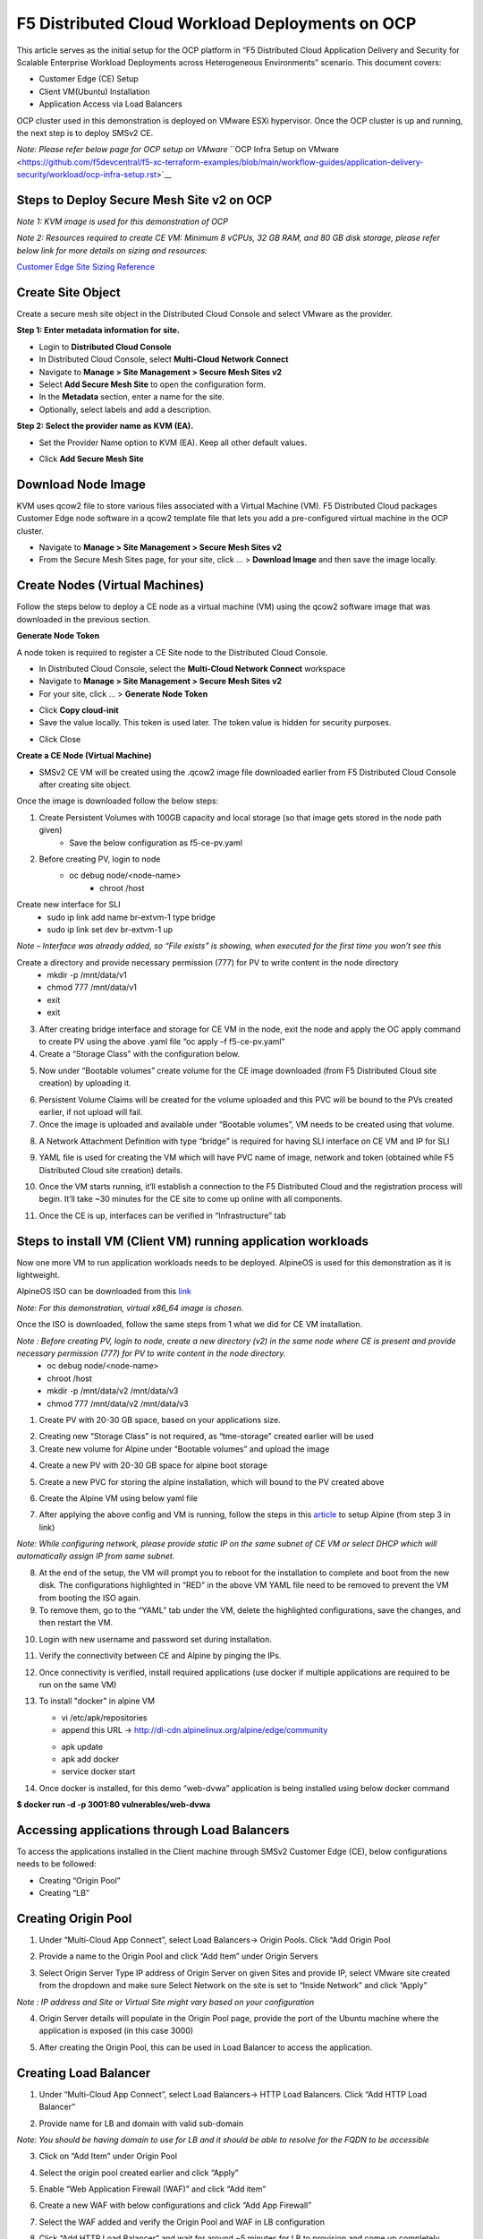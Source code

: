 F5 Distributed Cloud Workload Deployments on OCP
#########################################################
This article serves as the initial setup for the OCP platform in “F5 Distributed Cloud Application Delivery and Security for Scalable Enterprise Workload Deployments across Heterogeneous Environments” scenario. This document covers:

- Customer Edge (CE) Setup
- Client VM(Ubuntu) Installation
- Application Access via Load Balancers

OCP cluster used in this demonstration is deployed on VMware ESXi hypervisor. Once the OCP cluster is up and running, the next step is to deploy SMSv2 CE.

*Note: Please refer below page for OCP setup on VMware*
``OCP Infra Setup on VMware <https://github.com/f5devcentral/f5-xc-terraform-examples/blob/main/workflow-guides/application-delivery-security/workload/ocp-infra-setup.rst>`__

Steps to Deploy Secure Mesh Site v2 on OCP
--------------
*Note 1: KVM image is used for this demonstration of OCP*

*Note 2: Resources required to create CE VM: Minimum 8 vCPUs, 32 GB RAM, and 80 GB disk storage, please refer below link for more details on sizing and resources:*

`Customer Edge Site Sizing Reference <https://docs.cloud.f5.com/docs-v2/multi-cloud-network-connect/reference/ce-site-size-ref>`__

Create Site Object
--------------
Create a secure mesh site object in the Distributed Cloud Console and select VMware as the provider.

**Step 1: Enter metadata information for site.**

- Login to **Distributed Cloud Console**
- In Distributed Cloud Console, select **Multi-Cloud Network Connect**
- Navigate to **Manage > Site Management > Secure Mesh Sites v2**
- Select **Add Secure Mesh Site** to open the configuration form.
- In the **Metadata** section, enter a name for the site.
- Optionally, select labels and add a description.

**Step 2: Select the provider name as KVM (EA).**

- Set the Provider Name option to KVM (EA). Keep all other default values.

.. image:: ./assets/assets-ocp/1.png

- Click **Add Secure Mesh Site**

Download Node Image
--------------

KVM uses qcow2 file to store various files associated with a Virtual Machine (VM). F5 Distributed Cloud packages Customer Edge node software in a qcow2 template file that lets you add a pre-configured virtual machine in the OCP cluster.

- Navigate to **Manage > Site Management > Secure Mesh Sites v2**

- From the Secure Mesh Sites page, for your site, click ... > **Download Image** and then save the image locally.

.. image:: ./assets/assets-ocp/2.png

Create Nodes (Virtual Machines)
--------------
Follow the steps below to deploy a CE node as a virtual machine (VM) using the qcow2 software image that was downloaded in the previous section.

**Generate Node Token**

A node token is required to register a CE Site node to the Distributed Cloud Console.

- In Distributed Cloud Console, select the **Multi-Cloud Network Connect** workspace
- Navigate to **Manage > Site Management > Secure Mesh Sites v2**
- For your site, click ... > **Generate Node Token**
.. image:: ./assets/assets-ocp/3.png

- Click **Copy cloud-init**

- Save the value locally. This token is used later. The token value is hidden for security purposes.
.. image:: ./assets/assets-ocp/4.png

- Click Close

**Create a CE Node (Virtual Machine)**

- SMSv2 CE VM will be created using the .qcow2 image file downloaded earlier from F5 Distributed Cloud Console after creating site object.

Once the image is downloaded follow the below steps:

1. Create Persistent Volumes with 100GB capacity and local storage (so that image gets stored in the node path given)
	- Save the below configuration as f5-ce-pv.yaml

.. code-block:: python
   :caption: this.py
   :name: this-py

    apiVersion: v1
    kind: PersistentVolume
    metadata:
      name: f5-xc-sms-pv1
    spec:
      capacity:
        storage: 100Gi
      accessModes:
        - ReadWriteOnce
      persistentVolumeReclaimPolicy: Retain
      storageClassName: tme-storage
      local:
        path: /mnt/data/v1  # Change this to your actual local storage path
      nodeAffinity:
        required:
          nodeSelectorTerms:
            - matchExpressions:
                - key: kubernetes.io/hostname
                  operator: In
                  values:
                    - aa-bb-cc-dd-ee-01  # The node you want to use
      volumeMode: Filesystem

    ---

    apiVersion: v1
    kind: PersistentVolume
    metadata:
      name: f5-xc-sms-pv2
    spec:
      capacity:
        storage: 100Gi
      accessModes:
        - ReadWriteOnce
      persistentVolumeReclaimPolicy: Retain
      storageClassName: tme-storage
      local:
        path: /mnt/data/v1  # Change this to your actual local storage path
      nodeAffinity:
        required:
          nodeSelectorTerms:
            - matchExpressions:
                - key: kubernetes.io/hostname
                  operator: In
                  values:
                    - aa-bb-cc-dd-ee-01  # The node you want to use
      volumeMode: Filesystem

2. Before creating PV, login to node
    - oc debug node/<node-name>
	- chroot /host

Create new interface for SLI
	- sudo ip link add name br-extvm-1 type bridge
	- sudo ip link set dev br-extvm-1 up

*Note – Interface was already added, so “File exists” is showing, when executed for the first time you won’t see this*

.. image:: ./assets/assets-ocp/5.png

Create a directory and provide necessary permission (777) for PV to write content in the node directory
	- mkdir -p /mnt/data/v1
	- chmod 777 /mnt/data/v1
	- exit
	- exit

3. After creating bridge interface and storage for CE VM in the node, exit the node and apply the OC apply command to create PV using the above .yaml file “oc apply –f f5-ce-pv.yaml”

4. Create a “Storage Class” with the configuration below.

.. image:: ./assets/assets-ocp/6.png

5. Now under “Bootable volumes” create volume for the CE image downloaded (from F5 Distributed Cloud site creation) by uploading it.

.. image:: ./assets/assets-ocp/7.png

.. image:: ./assets/assets-ocp/8.png

6. Persistent Volume Claims will be created for the volume uploaded and this PVC will be bound to the PVs created earlier, if not upload will fail.

7. Once the image is uploaded and available under “Bootable volumes”, VM needs to be created using that volume.

.. image:: ./assets/assets-ocp/9.png

8. A Network Attachment Definition with type “bridge” is required for having SLI interface on CE VM and IP for SLI

.. code-block:: python
   :caption: this.py
   :name: this-py
    apiVersion: "k8s.cni.cncf.io/v1"
    kind: NetworkAttachmentDefinition
    metadata:
      name: br-extvm-net-1
      namespace: default
    spec:
      config: '{
        "cniVersion": "0.3.1",
        "type": "bridge",
        "bridge": "br-extvm-1",
        "ipam": {
      "type": "whereabouts",
      "range": "192.168.200.100/24",
      "gateway": "192.168.200.1"
    }
      }'

9. YAML file is used for creating the VM which will have PVC name of image, network and token (obtained while F5 Distributed Cloud site creation) details.

.. code-block:: python
   :caption: this.py
   :name: this-py
    apiVersion: kubevirt.io/v1
    kind: VirtualMachine
    metadata:
      name: xc-ce-ocp-vm
      namespace: default
    spec:
      runStrategy: Always
      template:
        metadata:
          labels:
            kubevirt.io/domain: xc-ce-ocp-vm
          annotations:
            k8s.v1.cni.cncf.io/networks: |
              [
                {
                  "name": "br-extvm-net-1",
                  "interface": "br-extvm-net-1",
                  "ips": ["192.168.200.103/24"]
                }
              ]
        spec:
          nodeSelector:
            kubernetes.io/hostname: aa-bb-cc-dd-ee-01
          domain:
            memory:
              guest: 16Gi
            cpu:
              cores: 8
            devices:
              disks:
                - name: rootdisk
                  disk:
                    bus: virtio
                - name: cloudinitdisk
                  disk:
                    bus: virtio
              interfaces:
                - name: default
                  masquerade: {}
                - name: br-extvm-net-1        # MUST match annotation.interface and networks.name
                  bridge: {}
            machine:
              type: pc-q35-rhel9.6.0
          volumes:
            - name: rootdisk
              persistentVolumeClaim:
                claimName: xc-ce-volume
            - name: cloudinitdisk
              cloudInitNoCloud:
                userData: |
                  #cloud-config
                  write_files:
                    - path: /etc/vpm/user_data
                      permissions: 644
                      owner: root
                      content: |
                        token: <your token>
                        #slo_ip: Un-comment and set Static IP/mask for SLO if needed.
                        #slo_gateway: Un-comment and set default gateway for SLO when static IP is  needed.
          networks:
            - name: default
              pod: {}
            - name: br-extvm-net-1          # MUST match interfaces.name and annotation.interface
              multus:
                networkName: default/br-extvm-net-1

10. Once the VM starts running, it’ll establish a connection to the F5 Distributed Cloud and the registration process will begin. It’ll take ~30 minutes for the CE site to come up online with all components.

.. image:: ./assets/assets-ocp/10a.png

11. Once the CE is up, interfaces can be verified in “Infrastructure” tab

.. image:: ./assets/assets-ocp/10.png

Steps to install VM (Client VM) running application workloads
--------------
Now one more VM to run application workloads needs to be deployed. AlpineOS is used for this demonstration as it is lightweight.

AlpineOS ISO can be downloaded from this `link <https://alpinelinux.org/downloads/>`__

*Note: For this demonstration, virtual x86_64 image is chosen.*

Once the ISO is downloaded, follow the same steps from 1 what we did for CE VM installation.

*Note : Before creating PV, login to node, create a new directory (v2) in the same node where CE is present and provide necessary permission (777) for PV to write content in the node directory.*
    - oc debug node/<node-name>
    - chroot /host
    - mkdir -p /mnt/data/v2 /mnt/data/v3
    - chmod 777 /mnt/data/v2 /mnt/data/v3

1. Create PV with 20-30 GB space, based on your applications size.

.. code-block:: python
   :caption: this.py
   :name: this-py
    apiVersion: v1
    kind: PersistentVolume
    metadata:
      name: f5-xc-sms-pv3
    spec:
      capacity:
        storage: 20Gi
      accessModes:
        - ReadWriteOnce
      persistentVolumeReclaimPolicy: Retain
      storageClassName: tme-storage
      local:
        path: /mnt/data/v2  # Change this to your actual local storage path
      nodeAffinity:
        required:
          nodeSelectorTerms:
            - matchExpressions:
                - key: kubernetes.io/hostname
                  operator: In
                  values:
                    - aa-bb-cc-dd-ee-01  # The node you want to use
      volumeMode: Filesystem
    ---
    apiVersion: v1
    kind: PersistentVolume
    metadata:
      name: f5-xc-sms-pv4
    spec:
      capacity:
        storage: 20Gi
      accessModes:
        - ReadWriteOnce
      persistentVolumeReclaimPolicy: Retain
      storageClassName: tme-storage
      local:
        path: /mnt/data/v2  # Change this to your actual local storage path
      nodeAffinity:
        required:
          nodeSelectorTerms:
            - matchExpressions:
                - key: kubernetes.io/hostname
                  operator: In
                  values:
                    - aa-bb-cc-dd-ee-01  # The node you want to use
      volumeMode: Filesystem

2. Creating new “Storage Class” is not required, as “tme-storage” created earlier will be used

3. Create new volume for Alpine under “Bootable volumes” and upload the image

.. image:: ./assets/assets-ocp/11.png

4. Create a new PV with 20-30 GB space for alpine boot storage

.. code-block:: python
   :caption: this.py
   :name: this-py
    apiVersion: v1
    kind: PersistentVolume
    metadata:
      name: f5-xc-sms-pv5
    spec:
      capacity:
        storage: 20Gi
      accessModes:
        - ReadWriteOnce
      persistentVolumeReclaimPolicy: Retain
      storageClassName: tme-storage
      local:
        path: /mnt/data/v3  # Change this to your actual local storage path
      nodeAffinity:
        required:
          nodeSelectorTerms:
            - matchExpressions:
                - key: kubernetes.io/hostname
                  operator: In
                  values:
                    - aa-bb-cc-dd-ee-01  # The node you want to use
      volumeMode: Filesystem

5. Create a new PVC for storing the alpine installation, which will bound to the PV created above

.. code-block:: python
   :caption: this.py
   :name: this-py
    apiVersion: v1
    kind: PersistentVolumeClaim
    metadata:
      name: alpine-install-pvc  # New PVC name
      namespace: default
    spec:
      accessModes:
        - ReadWriteOnce
      resources:
        requests:
          storage: 20Gi
      storageClassName: tme-storage
      volumeMode: Filesystem

6. Create the Alpine VM using below yaml file

.. code-block:: python
   :caption: this.py
   :name: this-py
    apiVersion: kubevirt.io/v1
    kind: VirtualMachine
    metadata:
      name: alpine-vm1
      namespace: default
    spec:
      runStrategy: Always
      template:
        metadata:
          labels:
            kubevirt.io/domain: alpine-vm1
          annotations:
            k8s.v1.cni.cncf.io/networks: |
              [
                {
                  "name": "br-extvm-net-1",
                  "interface": "br-extvm-net-1",
                  "ips": ["192.168.200.103/24"]
                }
              ]
        spec:
          nodeSelector:
            kubernetes.io/hostname: aa-bb-cc-dd-ee-01
          domain:
            cpu:
              cores: 2
            memory:
              guest: 4Gi
            devices:
              interfaces:
                - name: default
                  masquerade: {}
                - name: br-extvm-net-1        # MUST match annotation.interface and networks.name
                  bridge: {}
              disks:
                - name: rootdisk
                  disk:
                    bus: virtio
                - name: install-disk    # New disk for installation
                  disk:
                    bus: virtio
            machine:
              type: q35
          volumes:
            - name: rootdisk
              persistentVolumeClaim:
                claimName: alpine-volume
            - name: install-disk
              persistentVolumeClaim:
                claimName: alpine-install-pvc   # New PVC for installation disk
          networks:
            - name: default
              pod: {}
            - name: br-extvm-net-1          # MUST match interfaces.name and annotation.interface
              multus:
                networkName: default/br-extvm-net-1

7. After applying the above config and VM is running, follow the steps in this `article <https://itsfoss.com/alpine-linux-virtualbox/>`_ to setup Alpine (from step 3 in link)

*Note: While configuring network, please provide static IP on the same subnet of CE VM or select DHCP which will automatically assign IP from same subnet.*

.. image:: ./assets/assets-ocp/12.png

.. image:: ./assets/assets-ocp/13.png

.. image:: ./assets/assets-ocp/13a.png

8. At the end of the setup, the VM will prompt you to reboot for the installation to complete and boot from the new disk. The configurations highlighted in “RED” in the above VM YAML file need to be removed to prevent the VM from booting the ISO again.

9. To remove them, go to the “YAML” tab under the VM, delete the highlighted configurations, save the changes, and then restart the VM.

.. image:: ./assets/assets-ocp/14.png

.. image:: ./assets/assets-ocp/15.png

10. Login with new username and password set during installation.

11. Verify the connectivity between CE and Alpine by pinging the IPs.

12. Once connectivity is verified, install required applications (use docker if multiple applications are required to be run on the same VM)

13. To install "docker" in alpine VM

    - vi /etc/apk/repositories
    - append this URL -> http://dl-cdn.alpinelinux.org/alpine/edge/community
    .. image:: ./assets/assets-ocp/16.png
    - apk update
    - apk add docker
    - service docker start
    .. image:: ./assets/assets-ocp/17.png

14. Once docker is installed, for this demo “web-dvwa” application is being installed using below docker command

**$ docker run -d -p 3001:80 vulnerables/web-dvwa**

.. image:: ./assets/assets-ocp/18.png

Accessing applications through Load Balancers
--------------
To access the applications installed in the Client machine through SMSv2 Customer Edge (CE), below configurations needs to be followed:

- Creating “Origin Pool”
- Creating “LB”

Creating Origin Pool
--------------
1. Under “Multi-Cloud App Connect”, select Load Balancers-> Origin Pools. Click “Add Origin Pool

.. image:: ./assets/assets-ocp/19.png

2. Provide a name to the Origin Pool and click “Add Item” under Origin Servers

.. image:: ./assets/assets-ocp/20.png

3. Select Origin Server Type IP address of Origin Server on given Sites and provide IP, select VMware site created from the dropdown and make sure Select Network on the site is set to “Inside Network” and click “Apply”

*Note : IP address and Site or Virtual Site might vary based on your configuration*

.. image:: ./assets/assets-ocp/21.png

4. Origin Server details will populate in the Origin Pool page, provide the port of the Ubuntu machine where the application is exposed (in this case 3000)

.. image:: ./assets/assets-ocp/22.png

5. After creating the Origin Pool, this can be used in Load Balancer to access the application.

Creating Load Balancer
--------------
1. Under “Multi-Cloud App Connect”, select Load Balancers-> HTTP Load Balancers. Click “Add HTTP Load Balancer”

.. image:: ./assets/assets-ocp/23.png

2. Provide name for LB and domain with valid sub-domain

*Note: You should be having domain to use for LB and it should be able to resolve for the FQDN to be accessible*

.. image:: ./assets/assets-ocp/24.png

3. Click on “Add Item” under Origin Pool

.. image:: ./assets/assets-ocp/25.png

4. Select the origin pool created earlier and click “Apply”

.. image:: ./assets/assets-ocp/26.png

5. Enable “Web Application Firewall (WAF)” and click “Add item”

.. image:: ./assets/assets-ocp/27.png

6. Create a new WAF with below configurations and click “Add App Firewall”

.. image:: ./assets/assets-ocp/28.png

7. Select the WAF added and verify the Origin Pool and WAF in LB configuration

.. image:: ./assets/assets-ocp/29.png

8. Click “Add HTTP Load Balancer” and wait for around ~5 minutes for LB to provision and come up completely.

.. image:: ./assets/assets-ocp/30.png

9. Access the LB URL and Juice-Shop application should be available which is deployed in port 3000 in Ubuntu VM using docker

.. image:: ./assets/assets-ocp/31.png

Adding new application and accessing through Load Balancers
--------------
Once the LB URL is verified and application is accessible, we can start scaling by installing one more new application in another port using the docker command in Client machine.

- **$ docker run -d -p 3000:3000 bkimminich/juice-shop**

.. image:: ./assets/assets-ocp/32.png

By following the same steps mentioned earlier for creating Origin Pool and LB, we need to create one more new Origin pool and LB for the new application.

1. Create a new Origin pool with the port (3001) where new application is exposed, same Origin Servers settings are used in this Origin Pool as well.

.. image:: ./assets/assets-ocp/33.png

2. Create a new LB with a distinct Domain URL and select this Origin Pool.
*Note: Other settings like WAF remains same used earlier*

.. image:: ./assets/assets-ocp/34.png

3. Click “Add HTTP Load Balancer” and wait for around ~5 minutes for LB to provision and come up completely

4. Access the LB URL and DVWA application should be available which is deployed in port 3001 in Ubuntu VM using docker

.. image:: ./assets/assets-ocp/35.png

References:
--------------
`Create Origin Pools <https://docs.cloud.f5.com/docs-v2/multi-cloud-app-connect/how-to/create-manage-origin-pools>`__

`Create HTTP Load Balancer <https://docs.cloud.f5.com/docs-v2/multi-cloud-app-connect/how-to/load-balance/create-http-load-balancer>`__















